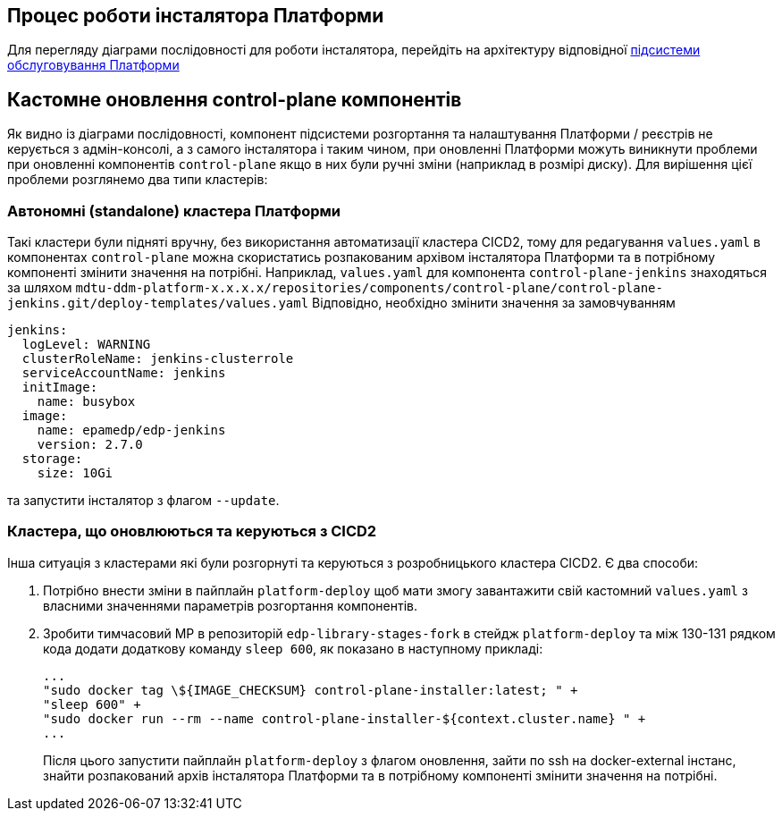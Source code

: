 == Процес роботи інсталятора Платформи

Для перегляду діаграми послідовності для роботи інсталятора, перейдіть на архітектуру відповідної xref:architecture/maintenance/control-plane-installer/overview.adoc[підсистеми обслуговування Платформи]

== Кастомне оновлення control-plane компонентів

Як видно із діаграми послідовності, компонент підсистеми розгортання та налаштування Платформи / реєстрів не керується з
адмін-консолі, а з самого інсталятора і таким чином, при оновленні Платформи можуть виникнути проблеми при оновленні компонентів
`control-plane` якщо в них були ручні зміни (наприклад в розмірі диску). Для вирішення цієї проблеми розглянемо два типи
кластерів:


=== Автономні (standalone) кластера Платформи
Такі кластери були підняті вручну, без використання автоматизації кластера CICD2, тому для редагування `values.yaml` в компонентах
`control-plane` можна скористатись розпакованим архівом інсталятора Платформи та в потрібному компоненті змінити значення на потрібні.
Наприклад, `values.yaml` для компонента `control-plane-jenkins` знаходяться за шляхом `mdtu-ddm-platform-x.x.x.x/repositories/components/control-plane/control-plane-jenkins.git/deploy-templates/values.yaml`
Відповідно, необхідно змінити значення за замовчуванням
[source,yaml]
----
jenkins:
  logLevel: WARNING
  clusterRoleName: jenkins-clusterrole
  serviceAccountName: jenkins
  initImage:
    name: busybox
  image:
    name: epamedp/edp-jenkins
    version: 2.7.0
  storage:
    size: 10Gi
----
та запустити інсталятор з флагом `--update`.

=== Кластера, що оновлюються та керуються з CICD2
Інша ситуація з кластерами які були розгорнуті та керуються з розробницького кластера CICD2. Є два способи:

. Потрібно внести зміни в пайплайн `platform-deploy` щоб мати змогу завантажити свій кастомний `values.yaml` з власними значеннями параметрів розгортання компонентів.

. Зробити тимчасовий МР в репозиторій `edp-library-stages-fork` в стейдж `platform-deploy` та між 130-131 рядком кода додати
додаткову команду `sleep 600`, як показано в наступному прикладі:
+
[source,bash]
----
...
"sudo docker tag \${IMAGE_CHECKSUM} control-plane-installer:latest; " +
"sleep 600" +
"sudo docker run --rm --name control-plane-installer-${context.cluster.name} " +
...
----
Після цього запустити пайплайн `platform-deploy` з флагом оновлення, зайти по ssh на docker-external інстанс, знайти розпакований
архів інсталятора Платформи та в потрібному компоненті змінити значення на потрібні.
